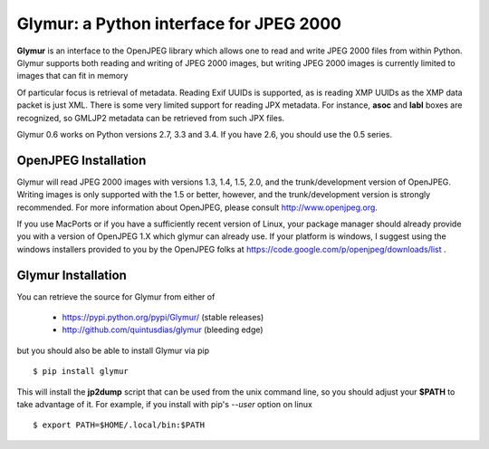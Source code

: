 ----------------------------------------
Glymur: a Python interface for JPEG 2000
----------------------------------------

**Glymur** is an interface to the OpenJPEG library
which allows one to read and write JPEG 2000 files from within Python.  
Glymur supports both reading and writing of JPEG 2000 images, but writing
JPEG 2000 images is currently limited to images that can fit in memory

Of particular focus is retrieval of metadata.  Reading Exif UUIDs is supported,
as is reading XMP UUIDs as the XMP data packet is just XML.  There is
some very limited support for reading JPX metadata.  For instance,
**asoc** and **labl** boxes are recognized, so GMLJP2 metadata can
be retrieved from such JPX files.

Glymur 0.6 works on Python versions 2.7, 3.3 and 3.4.  If you have 2.6, you should
use the 0.5 series.

OpenJPEG Installation
=====================
Glymur will read JPEG 2000 images with versions 1.3, 1.4, 1.5, 2.0,
and the trunk/development version of OpenJPEG.  Writing images is
only supported with the 1.5 or better, however, and the trunk/development
version is strongly recommended.  For more information about OpenJPEG,
please consult http://www.openjpeg.org.

If you use MacPorts or if you have a sufficiently recent version of
Linux, your package manager should already provide you with a version of
OpenJPEG 1.X which glymur can already use.  If your platform is windows,
I suggest using the windows installers provided to you by the OpenJPEG
folks at https://code.google.com/p/openjpeg/downloads/list .

Glymur Installation
===================
You can retrieve the source for Glymur from either of

    * https://pypi.python.org/pypi/Glymur/ (stable releases)
    * http://github.com/quintusdias/glymur (bleeding edge)

but you should also be able to install Glymur via pip ::

    $ pip install glymur

This will install the **jp2dump** script that can be used from the unix command
line, so you should adjust your **$PATH**
to take advantage of it.  For example, if you install with pip's
`--user` option on linux ::

    $ export PATH=$HOME/.local/bin:$PATH

